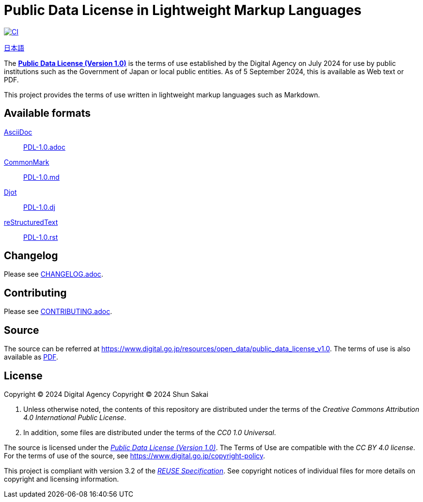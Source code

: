 // SPDX-FileCopyrightText: 2024 Shun Sakai
//
// SPDX-License-Identifier: CC0-1.0

= Public Data License in Lightweight Markup Languages
:github-url: https://github.com
:project-url: {github-url}/sorairolake/public-data-license-lml
:shields-url: https://img.shields.io
:ci-badge: {shields-url}/github/actions/workflow/status/sorairolake/public-data-license-lml/CI.yaml?branch=develop&style=for-the-badge&logo=github&label=CI
:ci-url: {project-url}/actions?query=branch%3Adevelop+workflow%3ACI++
:da-url: https://www.digital.go.jp
:pdl10-url: {da-url}/resources/open_data/public_data_license_v1.0
:pdl10-pdf-url: {da-url}/assets/contents/node/basic_page/field_ref_resources/f7fde41d-ffca-4b2a-9b25-94b8a701a037/24afdf33/20240705_resources_data_outline_05.pdf
:reuse-spec-url: https://reuse.software/spec/

image:{ci-badge}[CI,link={ci-url}]

link:README.adoc[日本語]

The {pdl10-url}[*Public Data License (Version 1.0)*] is the terms of use
established by the Digital Agency on July 2024 for use by public institutions
such as the Government of Japan or local public entities. As of 5 September
2024, this is available as Web text or PDF.

This project provides the terms of use written in lightweight markup languages
such as Markdown.

== Available formats

https://asciidoc.org/[AsciiDoc]::

  link:PDL-1.0.adoc[]

https://commonmark.org/[CommonMark]::

  link:PDL-1.0.md[]

https://djot.net/[Djot]::

  link:PDL-1.0.dj[]

https://docutils.sourceforge.io/rst.html[reStructuredText]::

  link:PDL-1.0.rst[]

== Changelog

Please see link:CHANGELOG.adoc[].

== Contributing

Please see link:CONTRIBUTING.adoc[].

== Source

The source can be referred at {pdl10-url}. The terms of use is also available
as {pdl10-pdf-url}[PDF].

== License

Copyright (C) 2024 Digital Agency
Copyright (C) 2024 Shun Sakai

. Unless otherwise noted, the contents of this repository are distributed under
  the terms of the _Creative Commons Attribution 4.0 International Public
  License_.
. In addition, some files are distributed under the terms of the _CC0 1.0
  Universal_.

The source is licensed under the
{pdl10-url}[_Public Data License (Version 1.0)_]. The Terms of Use are
compatible with the _CC BY 4.0 license_. For the terms of use of the source,
see https://www.digital.go.jp/copyright-policy.

This project is compliant with version 3.2 of the
{reuse-spec-url}[_REUSE Specification_]. See copyright notices of individual
files for more details on copyright and licensing information.
